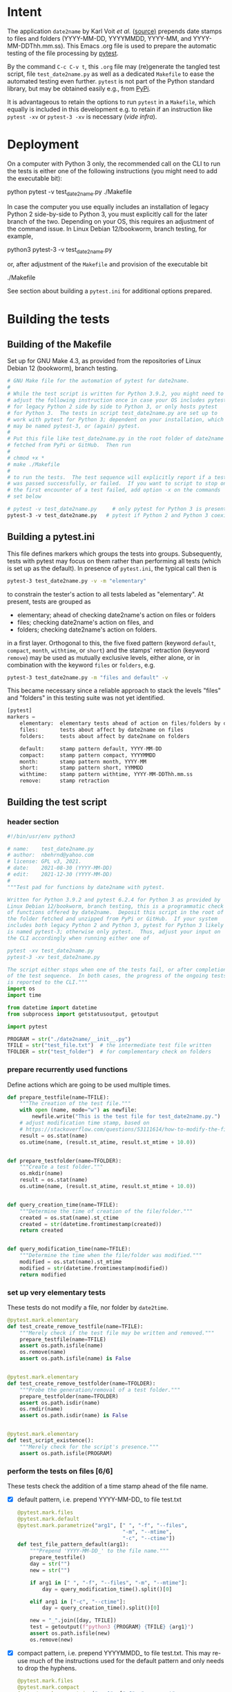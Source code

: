 #+NAME:    test_generator.org
#+AUTHOR:  nbehrnd@yahoo.com
#+DATE:    2021-12-30 (YYYY-MM-DD)
# License: GPL3, 2021.

#+PROPERTY: header-args :tangle yes
# Export the tangled files with C-c C-v t

* Intent

  The application =date2name= by Karl Voit /et al./ ([[https://github.com/novoid/date2name][source)]] prepends date stamps
  to files and folders (YYYY-MM-DD, YYYYMMDD, YYYY-MM, and YYYY-MM-DDThh.mm.ss).
  This Emacs .org file is used to prepare the automatic testing of the file
  processing by [[https://docs.pytest.org/en/latest/][pytest]].

  By the command =C-c C-v t=, this =.org= file may (re)generate the tangled test
  script, file =test_date2name.py= as well as a dedicated =Makefile= to ease the
  automated testing even further.  =pytest= is not part of the Python standard
  library, but may be obtained easily e.g., from [[https://pypi.org/project/pytest/][PyPi]].

  It is advantageous to retain the options to run =pytest= in a =Makefile=,
  which equally is included in this development e.g. to retain if an
  instruction like =pytest -xv= or =pytest-3 -xv= is necessary (/vide infra/).

* Deployment

  On a computer with Python 3 only, the recommended call on the CLI to run the
  tests is either one of the following instructions (you might need to add the
  executable bit):

  python pytest -v test_date2name.py
  ./Makefile

  In case the computer you use equally includes an installation of legacy
  Python 2 side-by-side to Python 3, you must explicitly call for the later
  branch of the two.  Depending on your OS, this requires an adjustment of the
  command issue.  In Linux Debian 12/bookworm, branch testing, for example,

  python3 pytest-3 -v test_date2name.py

  or, after adjustment of the =Makefile= and provision of the executable bit

  ./Makefile

  See section about building a =pytest.ini= for additional options prepared.


* Building the tests

** Building of the Makefile

   Set up for GNU Make 4.3, as provided from the repositories of Linux Debian 12
   (bookworm), branch testing.

    #+BEGIN_SRC makefile :tangle Makefile
# GNU Make file for the automation of pytest for date2name.
#
# While the test script is written for Python 3.9.2, you might need to
# adjust the following instruction once in case your OS includes pytest
# for legacy Python 2 side by side to Python 3, or only hosts pytest
# for Python 3.  The tests in script test_date2name.py are set up to
# work with pytest for Python 3; dependent on your installation, which
# may be named pytest-3, or (again) pytest.
#
# Put this file like test_date2name.py in the root folder of date2name
# fetched from PyPi or GitHub.  Then run
#
# chmod +x *
# make ./Makefile
#
# to run the tests.  The test sequence will explicitly report if a test
# was passed successfully, or failed.  If you want to script to stop on
# the first encounter of a test failed, add option -x on the commands
# set below

# pytest -v test_date2name.py     # only pytest for Python 3 is present
pytest-3 -v test_date2name.py   # pytest if Python 2 and Python 3 coexist
    #+end_src

** Building a pytest.ini

   This file defines markers which groups the tests into groups.  Subsequently,
   tests with pytest may focus on them rather than performing all tests (which
   is set up as the default).  In presence of =pytest.ini=, the typical call
   then is

   #+begin_src bash  :tangle no
pytest-3 test_date2name.py -v -m "elementary"
   #+end_src

   to constrain the tester's action to all tests labeled as "elementary".  At
   present, tests are grouped as
   + elementary; ahead of checking date2name's action on files or folders
   + files; checking date2name's action on files, and
   + folders; checking date2name's action on folders.
   in a first layer.  Orthogonal to this, the five fixed pattern (keyword
   =default=, =compact=, =month=, =withtime=, or =short=) and the stamps'
   retraction (keyword =remove=) may be used as mutually exclusive levels,
   either alone, or in combination with the keyword =files= or =folders=, e.g.

   #+begin_src bash :tangle no
pytest-3 test_date2name.py -m "files and default" -v
   #+end_src

   This became necessary since a reliable approach to stack the levels "files"
   and "folders" in this testing suite was not yet identified.


   #+begin_src python :tangle pytest.ini
[pytest]
markers =
    elementary:  elementary tests ahead of action on files/folders by date2name
    files:       tests about affect by date2name on files
    folders:     tests about affect by date2name on folders

    default:     stamp pattern default, YYYY-MM-DD
    compact:     stamp pattern compact, YYYYMMDD
    month:       stamp pattern month, YYYY-MM
    short:       stamp pattern short, YYMMDD
    withtime:    stamp pattern withtime, YYYY-MM-DDThh.mm.ss
    remove:      stamp retraction
   #+end_src

** Building the test script

*** header section
    #+BEGIN_SRC python :tangle test_date2name.py
#!/bin/usr/env python3

# name:    test_date2name.py
# author:  nbehrnd@yahoo.com
# license: GPL v3, 2021.
# date:    2021-08-30 (YYYY-MM-DD)
# edit:    2021-12-30 (YYYY-MM-DD)
#
"""Test pad for functions by date2name with pytest.

Written for Python 3.9.2 and pytest 6.2.4 for Python 3 as provided by
Linux Debian 12/bookworm, branch testing, this is a programmatic check
of functions offered by date2name.  Deposit this script in the root of
the folder fetched and unzipped from PyPi or GitHub.  If your system
includes both legacy Python 2 and Python 3, pytest for Python 3 likely
is named pytest-3; otherwise only pytest.  Thus, adjust your input on
the CLI accordingly when running either one of

pytest -xv test_date2name.py
pytest-3 -xv test_date2name.py

The script either stops when one of the tests fail, or after completion
of the test sequence.  In both cases, the progress of the ongoing tests
is reported to the CLI."""
import os
import time

from datetime import datetime
from subprocess import getstatusoutput, getoutput

import pytest

PROGRAM = str("./date2name/__init__.py")
TFILE = str("test_file.txt")  # the intermediate test file written
TFOLDER = str("test_folder")  # for complementary check on folders
    #+end_src


*** prepare recurrently used functions

    Define actions which are going to be used multiple times.

    #+begin_src python :tangle test_date2name.py
def prepare_testfile(name=TFILE):
    """The creation of the test file."""
    with open (name, mode="w") as newfile:
        newfile.write("This is the test file for test_date2name.py.")
    # adjust modification time stamp, based on
    # https://stackoverflow.com/questions/53111614/how-to-modify-the-file-modification-date-with-python-on-mac
    result = os.stat(name)
    os.utime(name, (result.st_atime, result.st_mtime + 10.0))


def prepare_testfolder(name=TFOLDER):
    """Create a test folder."""
    os.mkdir(name)
    result = os.stat(name)
    os.utime(name, (result.st_atime, result.st_mtime + 10.0))


def query_creation_time(name=TFILE):
    """Determine the time of creation of the file/folder."""
    created = os.stat(name).st_ctime
    created = str(datetime.fromtimestamp(created))
    return created


def query_modification_time(name=TFILE):
    """Determine the time when the file/folder was modified."""
    modified = os.stat(name).st_mtime
    modified = str(datetime.fromtimestamp(modified))
    return modified
    #+end_src


*** set up very elementary tests

    These tests do not modify a file, nor folder by =date2time=.

    #+begin_src python :tangle test_date2name.py
@pytest.mark.elementary
def test_create_remove_testfile(name=TFILE):
    """Merely check if the test file may be written and removed."""
    prepare_testfile(name=TFILE)
    assert os.path.isfile(name)
    os.remove(name)
    assert os.path.isfile(name) is False


@pytest.mark.elementary
def test_create_remove_testfolder(name=TFOLDER):
    """Probe the generation/removal of a test folder."""
    prepare_testfolder(name=TFOLDER)
    assert os.path.isdir(name)
    os.rmdir(name)
    assert os.path.isdir(name) is False


@pytest.mark.elementary
def test_script_existence():
    """Merely check for the script's presence."""
    assert os.path.isfile(PROGRAM)
    #+end_src


*** perform the tests on files [6/6]

    These tests check the addition of a time stamp ahead of the file name.

    + [X] default pattern, i.e. prepend YYYY-MM-DD_ to file test.txt
      #+begin_src python :tangle test_date2name.py
@pytest.mark.files
@pytest.mark.default
@pytest.mark.parametrize("arg1", [" ", "-f", "--files",
                                  "-m", "--mtime",
                                  "-c", "--ctime"])
def test_file_pattern_default(arg1):
    """Prepend 'YYYY-MM-DD_' to the file name."""
    prepare_testfile()
    day = str("")
    new = str("")

    if arg1 in [" ", "-f", "--files", "-m", "--mtime"]:
        day = query_modification_time().split()[0]

    elif arg1 in ["-c", "--ctime"]:
        day = query_creation_time().split()[0]

    new = "_".join([day, TFILE])
    test = getoutput(f"python3 {PROGRAM} {TFILE} {arg1}")
    assert os.path.isfile(new)
    os.remove(new)
      #+end_src

    + [X] compact pattern, i.e. prepend YYYYMMDD_ to file test.txt.  This may
      re-use much of the instructions used for the default pattern and only
      needs to drop the hyphens.
      #+begin_src python :tangle test_date2name.py
@pytest.mark.files
@pytest.mark.compact
@pytest.mark.parametrize("arg1", ["-C", "--compact",
                                  "-C -f", "--compact -f",
                                  "-C --files", "--compact --files",
                                  "-C -m", "--compact -m",
                                  "-C --mtime", "--compact --mtime",
                                  "-C -c", "--compact -c",
                                  "-C --ctime", "--compact --ctime"])
def test_file_pattern_compact(arg1):
    """Prepend 'YYYYMMDD_' to the file name."""
    prepare_testfile()
    day = str("")
    new = str("")

    if arg1 in ["-C", "--compact",
                "-C -f", "--compact -f",
                "-C --files", "--compact --files",
                "-C -m", "--compact -m",
                "-C --mtime", "--compact --mtime"]:
        day = query_modification_time().split()[0]

    elif arg1 in ["-C -c", "--compact -c",
                  "-C --ctime", "--compact --ctime"]:
        day = query_creation_time().split()[0]

    # drop the hyphens in the date stamp:
    day = day.replace("-", "")

    new = "_".join([day, TFILE])
    test = getoutput(f"python3 {PROGRAM} {TFILE} {arg1}")
    assert os.path.isfile(new)
    os.remove(new)
      #+end_src

    + [X] month pattern, i.e. prepend YYYY-MM_ to file test.txt.
      Departing from the standard format YYYY-MM-DD, it suffices to trim
      off the last three characters.
      #+begin_src python :tangle test_date2name.py
@pytest.mark.files
@pytest.mark.month
@pytest.mark.parametrize("arg1", ["-M", "--month",
                                  "-M -f", "--month -f",
                                  "-M --files", "--month --files",
                                  "-M -m", "--month -m",
                                  "-M --mtime", "--month --mtime",
                                  "-M -c", "--month -c",
                                  "-M --ctime", "--month --ctime"])
def test_file_pattern_month(arg1):
    """Prepend 'YYYY-MM_' to the file name."""
    prepare_testfile()
    day = str("")
    new = str("")

    if arg1 in ["-M", "--month",
                "-M -f", "--month -f",
                "-M --files", "--month --files",
                "-M -m", "--month -m",
                "-M --mtime", "--month --mtime"]:
        day = query_modification_time().split()[0]

    elif arg1 in ["-M -c", "--month -c",
                  "-M --ctime", "--month --ctime"]:
        day = query_creation_time().split()[0]

    # trim off the last three characters in the date stamp:
    day = day[:-3]

    new = "_".join([day, TFILE])
    test = getoutput(f"python3 {PROGRAM} {TFILE} {arg1}")
    assert os.path.isfile(new)
    os.remove(new)
      #+end_src

    + [X] short pattern, i.e. prepend YYMMDD_ to file test.txt.  A feature by
      Reiner Rottmann.  Related to the basic pattern, except the two first
      characters are truncated.
      #+begin_src python :tangle test_date2name.py
@pytest.mark.files
@pytest.mark.short
@pytest.mark.parametrize("arg1", ["-S", "--short",
                                  "-S -f", "--short -f",
                                  "-S --files", "--short --files",
                                  "-S -m", "--short -m",
                                  "-S --mtime", "--short --mtime",
                                  "-S -c", "--short -c",
                                  "-S --ctime", "--short --ctime"])
def test_file_pattern_short(arg1):
    """Prepend 'YYMMDD_' to the file name."""
    prepare_testfile()
    day = str("")
    new = str("")

    if arg1 in ["-S", "--short",
                "-S -f", "--short -f",
                "-S --files", "--short --files",
                "-S -m", "--short -m",
                "-S --mtime", "--short --mtime"]:
        day = query_modification_time().split()[0]

    elif arg1 in ["-S -c", "--short -c",
                  "-S --ctime", "--short --ctime"]:
        day = query_creation_time().split()[0]

    # drop the hyphens in the date stamp:
    day = day.replace("-", "")
    # drop the first two characters about the year (e.g., 1789 -> 89)
    day = day[2:]

    new = "_".join([day, TFILE])
    test = getoutput(f"python3 {PROGRAM} {TFILE} {arg1}")
    assert os.path.isfile(new)
    os.remove(new)
      #+end_src

    + [X] withtime pattern, i.e. prepend YYYY-MM-DDThh.mm.ss_ to file test.txt.
      This extends the default pattern YYYY-MM-DD.
      #+begin_src python :tangle test_date2name.py
@pytest.mark.files
@pytest.mark.withtime
@pytest.mark.parametrize("arg1", ["-w -f", "-w --files",
                                  "--withtime -f", "--withtime --files",
                                  "-w -m", "-w --mtime",
                                  "--withtime -m", "--withtime --mtime",
                                  "-w -c", "-w --ctime",
                                  "--withtime -c", "--withtime --ctime"])
def test_file_pattern_withtime(arg1):
    """Prepend 'YYYY-MM-DDThh.mm.ss_' to the file name."""
    prepare_testfile()
    day = str("")
    new = str("")

    if arg1 in ["-w -f", "-w --files",
                "--withtime -f", "--withtime --files",
                "-w -m", "-w --mtime",
                "--withtime -m", "--withtime --mtime"]:
        day = query_modification_time().split()[0]
        second = query_modification_time().split()[1]

    elif arg1 in ["-w -c", "-w --ctime",
                  "--withtime -c", "--withtime --ctime"]:
        day = query_creation_time().split()[0]
        second = query_creation_time().split()[1]

    second = second.split(".")[0]  # use integer seconds only
    second = second.replace(":", ".")  # adjust representation

    new = "".join([day, "T", second, "_", TFILE])

    test = getoutput(f"python3 {PROGRAM} {TFILE} {arg1}")
    assert os.path.isfile(new)
    os.remove(new)
      #+end_src

    + [X] Check the retraction of the date/time stamp on files.

      Based on a pattern comparison, a file like =20210921_test.txt= is renamed
      =test.txt=.  At present (Linux Debian 12/bookworm, branch testing),
      date2name is known to struggle for files with the tag date2time prepended
      by parameter =--withtime= (or =-w=).  This is why the two corresponding
      tests fail.

      #+begin_src python :tangle test_date2name.py
@pytest.mark.files
@pytest.mark.remove
@pytest.mark.parametrize("arg1", ["default",
                                  "compact", "month", "short",
                                  "withtime"])
@pytest.mark.parametrize("arg2", ["-r", "--remove"])
def test_file_remove_stamp(arg1, arg2):
    """Check the retraction of the leading time stamp."""
    substitution = {"default" : "2021-09-21",
                    "compact" : "20210921",
                    "month"   : "2021-09",
                    "short"   : "210921",
                    "withtime": "2021-09-21T13.59.59"}
    prepend = substitution.get(arg1)

    BASIS = "test.txt"
    TFILE = ""
    TFILE = "_".join([prepend, BASIS])
    with open(TFILE, mode = "w") as newfile:
        newfile.write("This is a test file.")

    test = getoutput(f"python3 {PROGRAM} {TFILE} {arg2}")

    assert os.path.isfile(TFILE) is False  # absence of stamped file
    assert os.path.isfile(BASIS)           # presence unstamped file

    os.remove("test.txt")  # successful space cleaning for next test
    assert os.path.isfile("test.txt") is False
      #+end_src

*** perform the tests on folders [6/6]

    At present, most of the instructions already defined and used in section
    "test on files" is repeated with small adjustments for checking date2name's
    action on folders.  While this approach isn't dry, given current experience,
    it however is more reliable in eventual code execution running pytest, than
    stacking the files/folders levels as an additional parameter.

    + [X] default pattern, YYYY-MM-DD_ prepended
      #+begin_src python :tangle test_date2name.py
@pytest.mark.folders
@pytest.mark.default
@pytest.mark.parametrize("arg1", [" ", "-d", "--directories",
                                  "-m", "--mtime",
                                  "-c", "--ctime"])
def test_folder_pattern_default(arg1, name=TFOLDER):
    """Prepend 'YYYY-MM-DD_' to the folder name."""
    prepare_testfolder(name)
    day = str("")
    new = str("")

    if arg1 in [" ", "-d", "--directories", "-m", "--mtime"]:
        day = query_modification_time(name).split()[0]

    elif arg1 in ["-c", "--ctime"]:
        day = query_creation_time(name).split()[0]

    new = "_".join([day, name])
    test = getoutput(f"python3 {PROGRAM} {name} {arg1}")
    assert os.path.isdir(name) is False  # absence unstamped folder
    assert os.path.isdir(new)            # presence stamped folder
    os.rmdir(new)
    assert os.path.isdir(new) is False   # space cleaning
      #+end_src

    + [X] compact pattern, YYYYMMDD_ prepended
      #+begin_src python :tangle test_date2name.py
@pytest.mark.folders
@pytest.mark.compact
@pytest.mark.parametrize("arg1", ["-C", "--compact",
                                  "-C -d", "--compact -d",
                                  "-C --directories", "--compact --directories",
                                  "-C -m", "--compact -m",
                                  "-C --mtime", "--compact --mtime",
                                  "-C -c", "--compact -c",
                                  "-C --ctime", "--compact --ctime"])
def test_folder_pattern_compact(arg1, name=TFOLDER):
    """Prepend 'YYYYMMDD_' to the folder name."""
    prepare_testfolder(name)
    day = str("")
    new = str("")

    if arg1 in ["-C", "--compact",
                "-C -d", "--compact -d",
                "-C --directories", "--compact --directories",
                "-C -m", "--compact -m",
                "-C --mtime", "--compact --mtime"]:
        day = query_modification_time(name).split()[0]

    elif arg1 in ["-C -c", "--compact -c",
                  "-C --ctime", "--compact --ctime"]:
        day = query_creation_time(name).split()[0]

    # drop the hyphens in the date stamp:
    day = day.replace("-", "")

    new = "_".join([day, name])
    test = getoutput(f"python3 {PROGRAM} {name} {arg1}")

    assert os.path.isdir(name) is False  # absence unstamped folder
    assert os.path.isdir(new)            # presence stamped folder
    os.rmdir(new)
    assert os.path.isdir(new) is False   # space cleaning
      #+end_src

    + [X] month pattern, YYYY-MM_ prepended
      #+begin_src python :tangle test_date2name.py
@pytest.mark.folders
@pytest.mark.month
@pytest.mark.parametrize("arg1", ["-M", "--month",
                                  "-M -d", "--month -d",
                                  "-M --directories", "--month --directories",
                                  "-M -m", "--month -m",
                                  "-M --mtime", "--month --mtime",
                                  "-M -c", "--month -c",
                                  "-M --ctime", "--month --ctime"])
def test_file_pattern_month(arg1, name=TFOLDER):
    """Prepend 'YYYY-MM_' to the file name."""
    prepare_testfolder(name)
    day = str("")
    new = str("")

    if arg1 in ["-M", "--month",
                "-M -d", "--month -d",
                "-M --directories", "--month --directories",
                "-M -m", "--month -m",
                "-M --mtime", "--month --mtime"]:
        day = query_modification_time(name).split()[0]

    elif arg1 in ["-M -c", "--month -c",
                  "-M --ctime", "--month --ctime"]:
        day = query_creation_time(name).split()[0]

    # trim off the last three characters in the date stamp:
    day = day[:-3]

    new = "_".join([day, name])
    test = getoutput(f"python3 {PROGRAM} {name} {arg1}")

    assert os.path.isdir(name) is False  # absence unstamped folder
    assert os.path.isdir(new)            # presence stamped folder
    os.rmdir(new)
    assert os.path.isdir(new) is False   # space cleaning
      #+end_src

    + [X] short pattern, YYMMDD_ prepended
      #+begin_src python :tangle test_date2name.py
@pytest.mark.folders
@pytest.mark.short
@pytest.mark.parametrize("arg1", ["-S", "--short",
                                  "-S -d", "--short -d",
                                  "-S --directories", "--short --directories",
                                  "-S -m", "--short -m",
                                  "-S --mtime", "--short --mtime",
                                  "-S -c", "--short -c",
                                  "-S --ctime", "--short --ctime"])
def test_folder_pattern_short(arg1, name=TFOLDER):
    """Prepend 'YYMMDD_' to the file name."""
    prepare_testfolder(name)
    day = str("")
    new = str("")

    if arg1 in ["-S", "--short",
                "-S -d", "--short -d",
                "-S --directories", "--short --directories",
                "-S -m", "--short -m",
                "-S --mtime", "--short --mtime"]:
        day = query_modification_time(name).split()[0]

    elif arg1 in ["-S -c", "--short -c",
                  "-S --ctime", "--short --ctime"]:
        day = query_creation_time(name).split()[0]

    # drop the hyphens in the date stamp:
    day = day.replace("-", "")
    # drop the first two characters about the year (e.g., 1789 -> 89)
    day = day[2:]

    new = "_".join([day, name])
    test = getoutput(f"python3 {PROGRAM} {name} {arg1}")

    assert os.path.isdir(name) is False  # absence unstamped folder
    assert os.path.isdir(new)            # presence stamped folder
    os.rmdir(new)
    assert os.path.isdir(new) is False   # space cleaning
      #+end_src

    + [X] withtime pattern, YYYY-MM-DDThh.mm.ss_ prepended
      #+begin_src python :tangle test_date2name.py
@pytest.mark.folders
@pytest.mark.withtime
@pytest.mark.parametrize("arg1", ["-w -d", "-w --directories",
                                  "--withtime -d", "--withtime --directories",
                                  "-w -m", "-w --mtime",
                                  "--withtime -m", "--withtime --mtime",
                                  "-w -c", "-w --ctime",
                                  "--withtime -c", "--withtime --ctime"])
def test_file_pattern_withtime(arg1, name=TFOLDER):
    """Prepend 'YYYY-MM-DDThh.mm.ss_' to the folder name."""
    prepare_testfolder(name)
    day = str("")
    new = str("")

    if arg1 in ["-w -d", "-w --directories",
                "--withtime -d", "--withtime --directories",
                "-w -m", "-w --mtime",
                "--withtime -m", "--withtime --mtime"]:
        day = query_modification_time(name).split()[0]
        second = query_modification_time(name).split()[1]

    elif arg1 in ["-w -c", "-w --ctime",
                  "--withtime -c", "--withtime --ctime"]:
        day = query_creation_time(name).split()[0]
        second = query_creation_time(name).split()[1]

    second = second.split(".")[0]  # use integer seconds only
    second = second.replace(":", ".")  # adjust representation

    new = "".join([day, "T", second, "_", name])

    test = getoutput(f"python3 {PROGRAM} {name} {arg1}")

    assert os.path.isdir(name) is False  # absence unstamped folder
    assert os.path.isdir(new)            # presence stamped folder
    os.rmdir(new)
    assert os.path.isdir(new) is False   # space cleaning
      #+end_src

    + [X] retraction of the date/time stamp

      Similar to the retraction of a prepended time stamp on files, the two
      checks to remove a time stamp added by =--withtime= or =-w= currently fail
      when running =pytest-3= on Linux Debian 12/bookworm, branch testing.

      #+begin_src python :tangle test_date2name.py
@pytest.mark.folders
@pytest.mark.remove
@pytest.mark.parametrize("arg1", ["default",
                                  "compact", "month", "short",
                                  "withtime"])
@pytest.mark.parametrize("arg2", ["-r", "--remove"])
def test_folder_remove_stamp(arg1, arg2, name=TFOLDER):
    """Check the retraction of the leading time stamp."""
    substitution = {"default" : "2021-09-21",
                    "compact" : "20210921",
                    "month"   : "2021-09",
                    "short"   : "210921",
                    "withtime": "2021-09-21T13.59.59"}
    prepend = substitution.get(arg1)

    # os.mkdir(name)
    BASIS = str(name)
    stamped_folder = ""
    stamped_folder = "_".join([prepend, BASIS])
    os.mkdir(stamped_folder)
    assert os.path.isdir(stamped_folder)  # presence stamped folder

    test = getoutput(f"python3 {PROGRAM} {stamped_folder} {arg2}")

    assert os.path.isdir(stamped_folder) is False
    assert os.path.isdir(name)           # presence unstamped folder
    os.rmdir(name)
    assert os.path.isdir(name) is False  # space cleaning
      #+end_src
